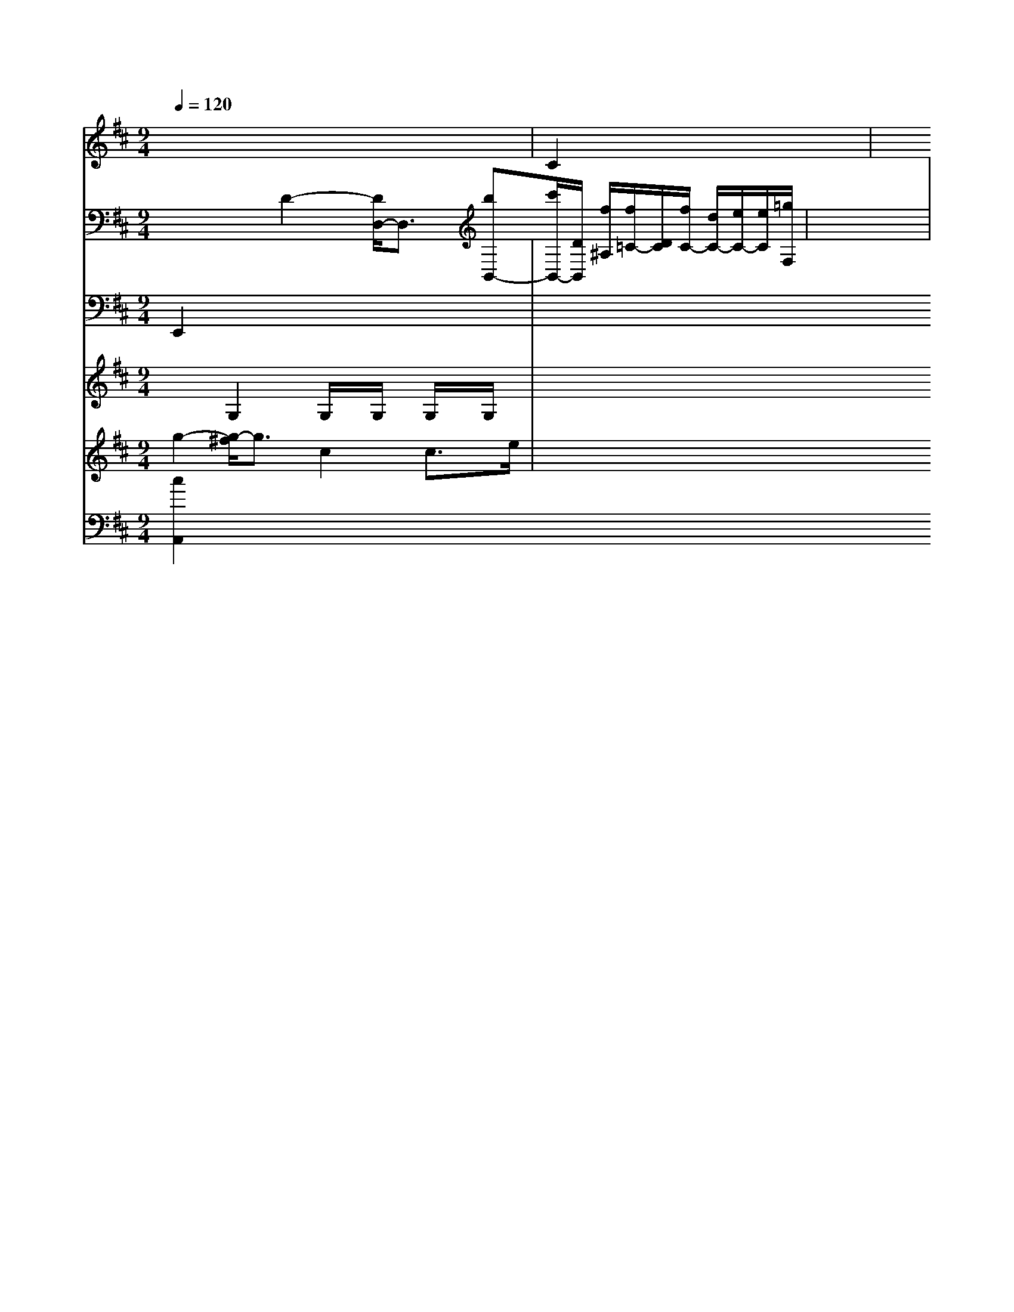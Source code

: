 X: 37
M: 9/4
L: 1/8
Q:1/4=120
K:D % 3 sharps
V:3
x8| \
V:9
x8| \
V:6
x8| \
V:2
x3D2-[D/2D,/2-]D,3/2 [bB,,-][c'/2B,,/2-][D/2B,,/2] [f/2^A,/2-][f/2=C/2-][D/2C/2][f/2C/2-] [d/2C/2-][e/2C/2-][e/2C/2][=g/2F,/2-]|
V:10
E,,2 x6| \
V:3
x8| \
V:9
C2 x6| \
V:6
x8| \
V:2
x8| \
V:8
x8|
V:7
x2 G,2 G,/2x/2G,/2x/2 G,/2x/2G,/2x/2| \
V:1
x8| \
V:4
g2- [g/2-^f/2]g3/2 c2 c3/2e/2| \
V:5
[c2A,,2]

V:10
x8| \
V:3
x8| \
V:9
x8| \
V:6
x8| \
V:2
x8| \
V:8
x8| \
V:7
x8|
V:1
x8|
V:4
G8-|
V:5
[D,/2G,,/2-][b/2D,/2G,,/2][d'/2G/2-B,/2-G,/2-G,,/2-][e/2B,/2-G,/2-B,,/2-][B/2G,/2-B,,/2-] [g/2B,/2-G,/2-B,,/2-][B/2D/2B,/2G,/2B,,/2][C/2E,/2-C,/2-A,,/2-][c/2E,/2C,/2G,,/2]| \
V:10
x8| \
V:3
x8| \
V:9
=G,,2 x6| \
V:6
G,4 x4| \
V:2
C2 x3=A, xC| \
V:8
A,4- [D/2B,/2-]B,3/2- [F/2D/2-]Dx/2| \
V:7
G2 x6| \
V:1
x8| \
V:4
c'/2g/2e/2g/2 c/2e/2e/2e/2 e/2d/2e/2g/2 c/2G/2C/2G/2 c/2A/2E/2C/2|
V:10
E,,x xE,,/2x3/2 G,,/2x3/2 G,,x| \
V:3
x8| \
V:9
G,/2x/2G,/2x/2 G,/2x/2G,/2x/2 G,/2x/2G,/2x/2 G,/2x/2G,/2x/2| \
V:1
c2 xc e/2x3/2 F/2x3/2| \
V:4
C/2-[E/2-C/2]E/2-[E/2C/2-]C/2- [B,/2-D,/2]B,/2-[B,/2G,/2-]G,/2- [C/2-G,/2]C/2-[C/2G,/2-]G,/2|
V:1
c2 dx Bx Ex| \
V:4
c'b ge gg gf| \
V:5
[c'2E2] x6| \
V:10
C,,6 C,,2| \
V:3
x8| \
V:9
C,2 x2 C,2 x2| \
V:6
C2 xD x/2F/2F/2F/2 E2-| \
V:2
x8| \
V:8
E2 x6| \
V:7
x/2x/2C/2x/2 B,/2x/2C/2x/2 B,/2x/2E/2x/2 E/2x/2D/2x/2|
V:5
x8|
V:10
C,,2 E,,2- [E,,/2-G,,,/2]E,,3x/2| \
V:3
[=c8-C8-]| \
V:9
C,2 x6| \
V:6
x6 xG| \
V:2
x8|
V:8
x8| \
V:7
x8| \
V:1
x8|
V:4
g3g F3-[B/2-F/2]B/2|
V:5
x8|
V:10
B,,,4- [F,,/2-B,,,/2]F,,3x/2| \
V:3
d/2x/2a/2x/2 g8-| \
V:9
E,D, D,D, G,D, B,,G,,| \
V:6
x8| \
V:2
x8|
V:8
[D2B,2] x,2 x2|
V:7
x6 F2| \
V:1
x8| \
V:4
g2 d'2 x2 c'3/2x/2| \
V:5
[b/2-G,/2][b/2][d'/2B/2]D/2 D/2[d'/2b/2][a/2c/2][c'/2b/2] [b/2B/2][b/2d/2][b/2g/2][b/2a/2]b/2[b/2f/2]b/2| \
V:5
[BG,][aB,] xA c/2x/2A/2x/2 c/2x/2A/2x/2| \
V:10
A,,2 C,,x E,,x E,,x| \
V:3
[E2C2] xE GE EC| \
V:9
F,C =F,3x| \
V:6
e2 dx c2- [c/2B/2-]B3/2| \
V:2
[B3/2B3/2][B3/2D3/2]| \
V:8
G-[G/2-F/2]G/2- [G/2-F/2]G/2-[G/2D/2-]D/2- [F/2-D/2][F/2-G,/2][F/2-G,/2][F/2C/2]|
V:1
x8|
V:4
B3G3/2A,/2F/2C/2 A,2-|
V:5
G,,/2A,,/2c/2B/2 c/2c/2c/2c/2 c/2>c/2[c/2-C/2]c/2|d
V:2
g/2-[g/2E/2]f/2e/2 d/2b/2D/2F/2 D/2F/2D/2F/2 ^F/2B/2B/2B/2| \
V:1
d'/2x/2b/2x/2 ^a/2x/2=g/2x/2 ^g/2x/2a/2x/2 g/2g/2g/2g/2|
V:4
x8|
V:5
x8| \
V:10
x8| \
V:3
x8| \
V:9
x8| \
V:6
c'2 a4 a2| \
V:2
x8| \
V:8
x8| \
V:7
x8| \
V:1
c3e/2e/2 e2 c2| \
V:4
[g_g-=e][_a=g] [a4-] [a/2g/2]x3/2| \
V:5
x8| \
V:10
x8| \
V:3
x8| \
V:9
x8| \
V:6
[c2C2G,2] x2 E3C| \
V:2
e3f ed BG| \
V:8
CC EE FG FE|
V:7
x8| \
V:1
x8| \
V:4
x8|
V:5
x8| \
V:10
C,,C,, C,,E,, G,,E,,,| \
V:3
x8| \
V:9
C2 x4| \
V:6
F/2x/2B/2x/2 A/2x/2A/2x/2 A/2x/2A/2x/2| \
V:2
x8| \
V:8
G,2 x4| \
V:7
G4G [G,2_A,2]| \
V:1
x8| \
V:4
x8| \
V:5
x8| \
V:10
x8| \
V:3
x8| \
V:9
x4 F,,2| \
V:6
x3d2-| \
V:2
x8| \
V:8
[D3G,3-][B,G,]|
V:7
ce ee dg| \
V:1
x8|
V:4
A3G2<F2E|
V:5
^F,,3=E,, F,,G,,| \
V:10
A,,x A,,x| \
V:3
x8| \
V:9
F,2 x2|
V:6
x8| \
V:2
x8| \
V:8
b4 b2-|
V:7
A2 Gx4x| \
V:1
x6|
V:4
f8| \
V:5
[G,E,C,A,,]x/2[F,/2D,/2A,,/2][F/2D/2A,/2] [F/2A,/2F,/2][d/2C/2]F/2D/2 [d/2D/2]F/2[d/2F/2][c/2F/2] x/2[d/2G,/2][B/2F,/2][c/2E/2]| \
V:10
x8| \
V:3
x8|
V:9
x6| \
V:6
x4 d/2x/2d/2x/2| \
V:2
x8| \
V:8
x6| \
V:7
[E4C4] [D2B,2]| \
V:1
x8| \
V:4
c'8|
V:5
x8| \
V:10
C,3/2x4x/2|
V:3
x8| \
V:9
x6| \
V:6
xB, A,G,/2x/2 Cx| \
V:2
x8| \
V:8
G,/2x/2G,/2x/2 G,/2x/2G,/2x/2 G,/2x/2G,/2x/2| \
V:6
G/2x3/2 g/2x3/2 g/2x3/2| \
V:2
x8| \
V:8
x6|
V:7
f2 e4| \
V:1
x8| \
V:4
ga/2x/2 c'g ex| \
V:5
[C/2F,/2][C/2D,/2][A3/2/2F,3/2] [c2C,2] x2|
V:10
E,,2 x2 G,,2| \
V:3
x8| \
V:9
E2 C2 E,2| \
V:6
x2 gg ab| \
V:2
x8| \
V:8
x6| \
V:7
x6| \
V:1
x8| \
V:4
x6| \
V:5
V:10
B,,G, E,C, E,A, CC,|
V:3
x8| \
V:9
C2 x6|
V:6
c3/2c/2 [c/2c/2-=C/2-][c'/2=c/2C/2][_b/2=B/2-C/2-][g/2c/2-B/2-D/2D/2,/2-] [a/2B/2A/2D/2]x/2[f/2d/2F/2D/2]x/2| \
V:10
C,2- [E,,/2C,,/2-]C,,x/2 F,,,2| \
V:3
x8| \
V:9
xA, x- [E,/2-C,/2]E,/2-[E,/2E,/2-]E,/2| \
V:6
x8| \
V:2
x8|
V:8
[E6-C6-]|
V:7
E6-|
V:1
x8|
V:4
g4- g3/2g/2|
V:5
[A/2D/2][c/2C/2][e/2G/2][g/2G/2] [G/2F/2][b/2F/2][g/2^G/2][a/2C/2]| \
V:10
x6|
V:3
x8| \
V:9
x6| \
V:6
d2x f2| \
V:2
x8| \
V:8
[E4-C4-] [E-C-][E/2D/2-C/2-][F/2D/2-]| \
V:7
A2 FD GF|
V:1
x8| \
V:4
g2| \
V:5
[f/2=B/2][F/2F/2][e/2B/2][f/2G/2] [f2^D2] [A2F2]|
V:10
x6| \
V:3
x8| \
V:9
x6| \
V:6
C2 x4| \
V:2
x8|
V:8
=D,4- [D,/2-D,,/2]D,,x/2| \
V:7
x3G/2x/2 F/2x/2F/2x/2| \
V:1
x8| \
V:4
x3f/2x/2 ed| \
V:5
E/2x/2d cG FD2-| \
V:10
x6| \
V:3
x8| \
V:9
x4 x2|
V:6
_e/2x/2d/2x/2 d/2x3/2 c/2x3/2|
V:2
x8| \
V:8
x2 A,2 x2| \
V:7
A2 G/2=B/2A/2B/2 e/2b/2a/2g/2| \
V:5
[a/2c/2B,/2F,/2][d'/2>d'/2d'/2b/2 aa b/2^a/2b/2a/2| \
V:5
x6| \
V:10
F,,x =G,,x A,,x| \
V:3
x8| \
V:9
D,G, E,G, E,E,|
V:6
_d2 f3f/2_e/2| \
V:2
x8| \
V:8
x2 B,2 x2| \
V:7
C4 C2| \
V:1
x8| \
V:4
a/2b/2a/2g/2 B/2e/2g/2g/2 g/2a/2b/2a/2| \
V:5
x/2[D/2-D,/2-][f/2f/2D/2D,/2][d/2E,/2-] [d/2E,/2-C,/2-][^d/2G,/2E,/2C,/2][f/2d,/2-F,/2C,/2-][e/2d/2d/2F,/2D,/2C,/2] [C/2-C,/2-][A/2_A/2-C/2-F,/2C,/2][A,/2F/2C/2-][c/2-A/2-C/2-D,/2-]|
V:1
[c/2-A/2-G/2-C/2-G,/2-][c3-A3C3-G,3-G,,3-][c/2A/2E/2C,/2G,,/2]| \
V:10
A,,,/2x/2B,,,/2x/2 C,,/2x/2C,,/2x/2 C,,/2x/2C,,/2x/2 C,,/2x/2C,,/2x/2 C,,/2x/2C,,/2x/2 C,,/2x/2C,,/2x/2 C,,/2x/2C,,/2x/2|
V:3
x8|
V:9
x6| \
V:6
g3a/2g/2 g2 x2| \
V:2
x8| \
V:8
x6| \
V:7
x6|
V:1
c2 e/2d/2c/2B/2 A/2x/2e/2x/2|
V:4
gf/2g/2 e2 x2| \
V:5
F,/2a/2F,/2D/2 Ex- F2-| \
V:10
c,F,, F,,F,, A,,A,,/2G,,/2| \
V:3
[C8-C,8-]| \
V:9
F,4 G,2| \
V:6
Fc AF FF| \
V:2
x8| \
V:8
[C4G,4D,4] x2| \
V:7
x/2g/2d/2e/2 d/2c/2B/2A/2 B/2d/2x/2[F/2-F/2=D/2-] [F/2-D/2]F/2-[F/2D/2-]D/2-| \
V:9
x6| \
V:6
=g6- g2-| \
V:2
x8| \
V:8
[D/2-C,/2]D2x2x/2| \
V:7
Dx Ex D4| \
V:1
x8|
V:4
x6|
V:5
x6| \
V:10
x6| \
V:3
[D2-F,2] [DG,][EC] [EC]x| \
V:9
x6| \
V:6
[c'3-e3-d3-][c'/2f/2e/2c/2]x2x/2 E,/2x3/2|
V:9
x6| \
V:6
G/2x/2G/2x/2 G/2x/2G/2x/2 G/2x/2G/2x/2| \
V:2
M: 2/2
V:8
EC EC DC DE| \
V:7
F/2x/2E/2x/2 E/2x/2C/2x/2 E/2x/2E/2x/2 EF/2x/2|
V:1
x8| \
V:4
x6|
V:5
x6| \
V:10
L: 1/8
V:3
x8| \
V:9
K:D % 1 flats
V:10
x4 
V:3
x6| \
V:10
x6| \
V:3
x8| \
V:9
x6|
V:6
x2 ce e3/2x/2 ef|
V:2
x8| \
V:8
C2 x4 xC| \
V:7
CF [EG,]x [EDG,]x [E-=C]E-| \
V:1
d2 c3-c/2x/2 cc| \
V:4
=d3-f/2x/2 x/2x3/2 x2| \
V:5
x6| \
V:10
x8| \
V:3
F,4- [A,3/2-F,3/2]A,x/2 [B,3/2=B,3/2]x/2| \
V:9
C/2x/2=G, CB, CG G,C| \
V:6
f4- f'3a-| \
V:2
c8|
V:8
[G/2-C,/2]G4-G3/2| \
V:7
FD DG, F,G, B,G,|
V:1
x8| \
V:4
=g3/2f/2 e2- [e/2d/2-]dx/2 ^cx-| \
V:5
x6|
V:10
x6 E,,x|
V:3
x8| \
V:9
x6| \
V:6
[G2-G,2-] [e/2G/2]x3/2 G2 d2-| \
V:2
x8| \
V:8
G,4 C,4-| \
V:7
GF/2x/2 FA F/2_A/2F/2A/2 EA cF| \
V:1
x8| \
V:4
x6|
V:5
x6| \
V:10
G,,,2 x4 C,,x| \
V:3
x8| \
V:9
G,3/2x/2 B,E/2x/2 C6-| \
V:6
D,3/2x/2 E,3/2x/2 E,x/2x/2| \
V:2
x8| \
V:8
[B,-F,][B,-F,] [B,3/2-G,3/2][D/2-B,/2] [D3/2-F,3/2-][D3/2-G,3/2F,3/2-][D/2-D/2-F,/2-][E/2-D/2-C/2-F,/2F,/2][E/2-D/2] [E/2-C/2-A,/2-F,/2][E2C2A,2E,2]x/2|
V:5
x6| \
V:10
C,2 C,4 C,2|
V:3
x8| \
V:9
E,2- [C/2-E,/2]C/2 x2 [E/2C/2]x3/2| \
V:6
f/2x/2f/2x/2 e/2x/2b/2x/2 =b/2x/2a/2x/2| \
V:2
x2 f2- [f/2-e/2c/2-A/2G/2]^f3-c/2-| \
V:10
x6| \
V:3
x8| \
V:9
C2 x6| \
V:6
M: 2/2
V:2
x8| \
V:8
x8| \
V:7
CB, A,G, E,C, B,,G,| \
V:1
x8| \
V:4
x6|
V:5
x6| \
V:10
x8| \
V:3
x8| \
V:9
x8|
V:6
E3/2x/2 E/2x/2D/2x/2 E/2x/2F/2x/2 D/2x/2C/2x/2| \
V:7
x8| \
V:1
x8| \
V:4
x6| \
V:5
x6| \
V:10
x8| \
V:3
x8| \
V:9
x8| \
V:6
x8| \
V:2
x8|
V:8
x8|
V:7
x8| \
V:1
e4 e2 ex| \
V:4
x6| \
V:5
x3x/2_D/2 [G4-E4-]|
V:10
C,/2x/2C, G,,A,, G,,G,, G,,A,,| \
V:3
x8|
V:9
x8| \
V:6
b2 x3_a/2x/2 c'/2x/2c'/2x/2| \
V:2
f3/2x/2 [e3/2c3/2-]C/2- [d2c2] [e-c][ec] [c-C][cG]| \
V:2
x8| \
V:8
C2 DB, EE FB| \
V:7
[E8-C8-]| \
V:1
x8|
V:4
c3/2c/2 c3/2c/2 e2 a3/2x/2|
V:5
x6| \
V:10
x8|
V:3
x8| \
V:9
x8| \
V:6
E2 x4 ^D2| \
V:2
x8|
V:8
x8| \
V:7
C8-|
V:1
x8| \
V:4
x8|
V:5
x8| \
V:10
x8| \
V:3
x8| \
V:9
x8| \
V:6
[C6A,6] x2| \
V:2
G8| \
V:8
x8| \
V:7
x8|
V:1
g'3a c''d' f'e'|
V:4
x8| \
V:5
D8-| \
V:10
^G,,/2x/2A,,/2x/2 =C,/2x/2=C,/2x/2 D,D,/2x/2 G,/2x/2C/2x/2| \
V:3
x8|
V:9
C,C, E,G, A,G, G,G,|
V:6
d6 c2|
V:2
 (3C/2C/2C/2C/2C/2 cB c2 ^f/2-[^g/2B/2-]B/2x3/2| \
V:10
x8| \
V:3
x8| \
V:9
x8|
V:6
e3-[f/2G/2-]G/2 e2 ^f2|
V:2
e6 ^c2|
V:8
x4 ^D4| \
V:1
x8|
V:4
f-[f/2-d/2]f3 x3e ed| \
V:5
M: 4/2
V:10
x8| \
V:3
x8| \
V:9
x8| \
V:6
Fx Bc dB AB| \
V:2
x8| \
V:8
x4 G3-G/2x/2| \
V:7
G     % Viola
[B4D4] D6-| \
V:10
x8| \
V:3
x8| \
V:9
x8|
V:6
B2 B2 A2 G2|
V:2
x8|
V:8
x8|
V:7
x3c2 A2 B2|
V:1
x8|
V:4
x8|
V:5
x8|
V:10
x8|
V:3
x8| \
V:9
x8| \
V:6
x12| \
V:2
x8| \
V:8
x8| \
V:7
x8| \
V:1
x8| \
V:4
x8| \
V:5
[eG,][cA,] [fD][dF] [EC,][EC] [FA,][AA,]|
V:10
x2 C,,2 D,,2 C,,2| \
V:3
x8|
V:9
x8|
V:6
x2 c'/2x3/2 c'4|
V:2
x8| \
V:8
x8| \
V:7
x8| \
V:1
x8| \
V:4
x8| \
V:5
x8| \
V:10
x8| \
V:3
[C4-C,4-] [C3/2C3/2]x/2 [E]| \
V:9
[B,2-B,,2-] [B,/2A,/2-B,,/2]A,3x/2 =C,3-C,/2x/2|
V:7
x8|
V:1
x8| \
V:4
x6 x2| \
V:5
[^d'd-D-][bdD] [b^c-G][dE] [c'E][fG] [gE][dB,]| \
V:10
D,,^F,, =F,,G,, ^F,,A,, A,,D,,| \
V:3
[D-D,]D D-[DD,] [EC][DG,] [dD][dC]| \
V:9
x8| \
V:6
ce dc EF GG| \
V:2
x8| \
V:8
x2 B2 [e2c2] x2| \
V:5
x8| \
V:10
x8| \
V:3
x8| \
V:9
x8| \
V:6
G2 x2 D2 x2|
V:2
c2 e3/2x/2 ^c2 G2| \
V:8
Ax B,4 x2| \
V:7
B,4 C2 G2| \
V:1
df d4 c2| \
V:4
x8| \
V:5
[e-C][eG] [aA][eG] [c'/2-E/2][c'/2E/2][c'/2E/2][a/2A/2]| \
V:10
G,,2 x4 B,,4| \
V:3
x2 G,2 G,/2x/2G,/2x/2 G,/2x/2G,/2x/2|
V:5
x8|
V:10
F,,,4 x4|
V:3
x8|
V:9
x2 B,,2 x2| \
V:6
G2 x2 C6-| \
V:2
x8|
V:8
x8| \
V:7
E8-| \
V:1
x8| \
V:4
e4 ^f/2x/2g- [g/2B/2]x/2d/2x/2| \
V:5
[a/2-A/2-^F,/2][a/2A/2^F,/2]x/2[d'/2-d/2-C,/2] [d'/2-a/2-d/2][d'/2-d/2-F,/2][d'/2-d/2-D,/2][d'/2d/2] [d'-dD,][d'DB,] [b/2-d/2-B,,/2][b/2-g/2-d/2C,/2][b/2-e/2-=D,/2][b/2g/2E,/2]  (3b/2a/2b/2[c'/2b/2-b/2-][b/2g/2d/2] x[A/2c/2-][e/2c/2]|
V:10
x6 C,2| \
V:3
G,3/2x/2 E,/2x/2G,/2x/2 D2 x2| \
V:9
E,2 C,2 E,4| \
V:6
Ca c'3-[c'/2b/2-]b/2| \
V:2
x8| \
V:8
x4 F4| \
V:7
[a2G2] x6| \
V:1
x8| \
V:4
b3/2x/2 c'b ag ag| \
V:5
G,E [GG,][EE,] G-[G/2-G,/2]G/2- [G/2-G,/2]G/2-[G/2G,/2-]G,/2- [G/2-G,/2]G/2-[F/2G,/2]x/2| \
V:7
e2 g2 g2 f2| \
V:1
c/2e/2x/2f/2 ga ag/2x/2 gf|
V:4
F-[A/2-F/2]A/2- [A/2-C/2]A/2-[A/2C/2-]C/2- [E/2D/2-]D/2-[D/2G,/2-]G,/2| \
V:1
x8| \
V:4
[g3-d3-][g/2d/2]e/2 e2 e2| \
V:5
a2 x6| \
V:10
x8| \
V:3
x8| \
V:9
x8| \
V:6
[e/2-c/2-][e/2-c/2-A/2][ec-G] [ge-c-][ec-G-] [c/2-G/2-][a3/2-c3/2-G3/2-][a/2-c/2-=G/2][e-cE][eEC][AF,][f-BF,-][f/2d/2C,/2-]| \
V:10
x8| \
V:3
x8| \
V:9
x8| \
V:6
x8| \
V:2
x8| \
V:8
x8|
V:7
x8| \
V:1
x8| \
V:4
F2 x6| \
V:5
[gc-][aC] ag bc' bc'| \
V:10
F,,2 x6| \
V:3
x8| \
V:9
x4 F,4| \
V:6
A,x Cx A,x F,x| \
V:2
M: 4/2
V:8
x8|
V:7
x8|
V:1
x8| \
V:4
d'8| \
V:5
ag ag x2 ag| \
V:10
x8| \
V:3
x8| \
V:9
x8| \
V:6
x8| \
V:2
x8|
V:8
x8|
V:7
x8|
V:1
x8|
V:4
[B=G][dB] [BD][BGD] [A2=F2D2] x2|
V:5
x4 [A-F^F,-][A^F^F,]| \
V:10
x8|
V:3
x8| \
V:9
x8| \
V:6
g2 g2 g2 E2| \
V:2
c2 d/2x/2B/2x/2 ^AEx c/2x/2=B/2x/2|
V:8
^c2 x6| \
V:7
x2 ^D2 x2 C2| \
V:1
x8| \
V:4
x8| \
V:5
x8|
V:10
x8| \
V:3
x8| \
V:9
x8| \
V:6
c2 x6| \
V:2
E2 x2 [A4F4]| \
V:8
x8| \
V:7
x4 ^A,4| \
V:1
x8|
V:4
c'3-[c'/2-c/2]c'3/2-[c'/2^a/2-]^a3/2- [a/2^f/2-]^fx/2| \
V:5
[GG,-B,,-][GB,G,,] Bc [e-EF,-C,-C,,-][eFC,-C,,] 
 (3c/2E/2C,/2[dG-,-D,-B,,-] [GF-B,-D,-B,,-][FB,D,B,,]|
V:4
x8| \
V:5
x8| \
V:10
A,,2 x6| \
V:3
x8| \
V:9
C,2 c4 A,2| \
V:6
[c2F2] x6| \
V:2
x8| \
V:8
x8| \
V:7
d8-|
V:1
x8|
V:4
bA Aa fa/2x/2 af|
V:5
C,E, A,C [A,C,-][B,C,] [G,/2G,,/2-][D/2G,,/2-][B,/2G,,/2-][G,,/2-] [A/2=G/2-G,,/2-][G/2G,,/2][D2G,2][CA,]| \
V:10
x8| \
V:3
x8| \
V:9
x8| \
V:6
x8| \
V:2
x8| \
V:8
x8| \
V:7
x8| \
V:1
x4 e3/2x/2 a2-| \
V:4
d2 x6| \
V:5
c'-[bC-] [eC-F,-][gC-F,-] [a-C-F,][aC-F,-] [d/2-C/2-F,/2-F,,/2-][a/2-=C/2-F,/2-F,,/2][aFC-F,-] [eC-F,-][dC-F,-] [fDCF,-C,-][dC-F,-C,-]| \
V:10
x6 A,2-| \
V:3
x8| \
V:9
D,4 D,2 x2| \
V:6
[C2C,2] x4 [C2C,2]| \
V:2
x8| \
V:8
x8| \
V:7
G,8-| \
V:1
x8| \
V:4
x8| \
V:5
c=F [FC][GF] [^G^F][E^C] [GG][BF]| \
V:10
x8| \
V:3
C2 EE CF, DF,| \
V:9
C,4 A,,4-| \
V:6
x8| \
V:2
x8| \
V:8
x8| \
V:7
x4 ^D4|
V:1
x8| \
V:4
c'2 x6| \
V:5
c'/2x/2b/2x/2 b/2x3/2 b/2x3x/2| \
V:10
G,,,4 C,,4| \
V:3
E4 G,4|
V:9
C,2 E,2 C,2 G,2|
V:6
B,2 x4 G2|
V:2
x8| \
V:8
C2 x2 cx Ax| \
V:7
GG CG EG cA|
V:1
G8|
V:4
x8|
V:5
x8| \
V:10
x2 C,,x G,,x C,,x| \
V:3
x8|
V:9
x2 B,,x G,,x F,,x| \
V:6
F2 D2 F2 D2| \
V:2
x8|
V:8
F,2 G,2 x4| \
V:7
Ax Fx Dx Cx| \
V:1
^c4 f2 af| \
V:4
x8| \
V:5
x8| \
V:10
x8| \
V:3
x2 E,2 x6| \
V:9
x8| \
V:6
c2- [e/2B/2-]Bx3/2 dx c2-| \
V:2
x8| \
V:8
x8| \
V:7
x8| \
V:1
f8| \
V:4
x8| \
V:5
[fD]x [eGD]x [e2c2G2C2] [e2c2G2C2] [e2C2C,2]| \
V:10
x6 
V:3
x8| \
V:9
x8| \
V:6
B2 x2 d2 BG| \
V:2
x8|
V:8
x8| \
V:7
C2 x6| \
V:1
[a/2-D/2]a-[a/2]b/2 C/2x/2C/2x/2 G,/2x/2D/2x/2| \
V:1
x8| \
V:4
G2 [c'2a2d2] [g2e2c2E2] [g2e2c2G2C2]| \
V:5
[g-E][g=G] [gG][fD] [e-G-C-][e-B-G-G-C-] [e-B-G-G-B,D-][e-B-G-C-G,-]| \
V:10
G,,8| \
V:3
[D/2B,/2]G/2G/2A/2>B/2[B/2A/2][B/2A/2] [A2G2] [AG][FG,]| \
V:10
A,,2 G,,x/2G,,/2 F,,3/2x/2 G,,,x| \
V:3
x8| \
V:9
F,4 x4| \
V:6
[g2e2c2G,2] x (3g3f/2e/2d/2| \
V:2
B2 =c2 Bc B2| \
V:8
A2 x6|
V:7
x6 xe|
V:1
V:4
x8| \
V:5
B-[gBD] CD B,E [c-C][cG]| \
V:10
x8| \
V:3
[E4C4] [E4E,4]| \
V:9
x8| \
V:6
GE Gc B,E G2-| \
V:2
V:8
[B,8=G,8]| \
V:7
x8| \
V:1
V:4
c'2 x6|
V:5
[g2G2G,,2] x6|
V:10
x8| \
V:3
g8| \
V:9
x8| \
V:6
[a/2-e/2]a/2-[a/2-g/2]a/2 (3=g/2a/2[b/2a/2]b/2 [c'/2-b/2]c'/2-[c'/2b/2-]b/2|
V:5
x8| \
V:10
V:3
V:9
V:6
V:2
V:8
V:7
V:1
V:4
A3C/2-[E/2C/2-] [G/2C/2-]C/2-[c/2C/2-]C/2- [C/2-A,/2]C/2-[a/2C/2-]C/2- [a/2C/2-]C/2-[c'/2C/2-]C/2- [c'4C4] [e-C][eC]| \
V:10
V:3
V:9
V:6
V:2
V:8
V:7
V:1
V:4
b2  (3b/2a/2g/2[a/2g/2]a/2 gx d'4- [c'/2c/2-]cx/2| \
x8| \
_e/2x/2f/2x/2 ^f/2x/2^f/2x/2 g/2x/2g/2x/2| \
V:4
V:5
[A/2C/2-]C/2-[E/2C/2-]C/2- [G/2A,/2-]A,/2-[c/2A,/2-]A,/2-|
[d/2=D/2-A,/2-][D/2A,/2][B/2-C/2-][A/2-D/2C/2-] [A/2C/2-][A/2-C/2-][A/2F/2-C/2-][F/2C/2] [E/2-D/2]E/2[f/2-E,/2-][f-BE,-][f/2D,/2G,,/2][e/2-C,/2-][f/2e/2-C,/2-] [e/2C,/2][g/2-C,/2-][g/2e/2-C,/2D,/2-][_e/2D,/2] [d2A2D,,2] f F4|
V:10
x8| \
V:3
V:9
V:6
V:2
V:8
V:7
V:1
V:4
d2 e4- [g/2f/2]x3/2| \
V:5
F/2-[F/2-F,/2-][F/2-^A,/2G,/2-F,/2][F/2-G,/2] [F/2-F,/2-][F/2-F/2G,/2-E,/2][F/2E,/2][F/2-F,/2-]| \
[F3/2-A,3/2-][F/2-D/2A,/2F,/2-] [F3/2F,3/2]D,/2| \
B/2x/2D/2_E/2 A2 x2|
V:10
V:3
V:9
V:6
V:2
V:8
V:7
V:1
V:4
 (3D/2C/2B,/2| \
V:1
V:4
cA FA, AA| \
V:5
x6 [E2B,,2]|
V:10
V:3
V:9
V:6
V:2
V:8
V:7
V:1
V:4
[a/2g/2-]g3/2  (3^g/2a/2g/2[a/2^g/2][a/2g/2] [a/2g/2][a/2g/2][a/2g/2][a/2g/2] [a/2g/2][a/2g/2][a/2g/2][a/2g/2]| \
[a/2g/2][g/2f/2][g/2e/2][g/2f/2] [e'g][d'e] [e'e][f'e]| \
V:10
V:3
V:9
V:6
V:2
V:8
V:7
V:1
V:4
x2 b4 ag| \
g2| \
x8| \
V:5
[B,-G,-][B,/2-G,/2-][d/2B,/2-G,/2-][B/2B,/2G,/2] [B/2-G,/2-][d/2-B/2G,/2-][d/2-G,/2][d/2-C/2-] [d/2D/2-D/2C/2-][D/2-C/2][c/2-D/2-][c/2B/2-D/2-] [B/2D/2][B/2-G,/2-][B/2-G/2B,/2-G,/2][B/2B,/2]| \
D-[GD] EF [=B3/2G3/2]x/2 [c3/2G3/2]G/2 [c2A2]| \
V:2
V:8
B4 B2-| \
[^a2c2-] c'2 V:5
V:3
V:9
V:6
V:2
Vb8-| \
[c8-F8-]| \
d/2-[d/2B/2-]B3/2 F/2-[F/2-G,/2-][F/2C/2-A,/2-F,/2][C/2-A,/2F,/2-] [C/2F,/2][EF,][C/2-A,/2-]|
[C/2A,/2F,/2-][e/2-D,/2][e'/2B,,/2-]B,,/2| \
[f3-E,3-][e/2C,/2]x/2 x3/2[eD,-][DD,-][G/2-D,/2-] [B/2F/2-D,/2-][F/2D,/2][G/2-G,,/2-][F/2E/2-G,,/2-] [E/2-G,,/2][E/2-B,,/2-][E/2-B,,/2-C,,/2][E/2B,,/2] E,C, [d/2-B,,/2-][d/2e/2-B,,/2-][e/2B,,/2] ba g[f/2^A,,/2-]^F,,/2- [d/2^F,,/2-]^F,,/2-[e/2G,,/2-][=B-G,,/2-] [f/2-G,,/2][fF,][aA,][gD-][F/2-D/2-] [a/2-F/2D/2-][a/2D/2-][g/2D/2-][B/2D/2] d/2-[e/2d/2-B,/2][d/2B,/2]D,/2 D/2-[d/2D/2-][B/2D/2-][c/2D/2-] [B/2D/2-][F/2D/2-][F/2D/2-]D/2 [F/2-_D/2-][G/2F/2-_E/2-_E/2E,/2-][F/2-G,/2E,/2-][F3/2-=D,3/2] [FC-F,-][C/2-F,/2][C/2A,/2-]  A,2
[A4D4F,4] E4 3F6 
V:8
x16| \
V:7
Ex B,x A,x Ex3| \
V:1
V:4
A<c GG x4 A2 x12| \
V:5
B,,2 x2 C,x G,x A,x G,x G,x| \
V:3
Bx Bx Gx Dx3 Gx Ax2A d4|
V:9
D,x4x B,,4 x4| \
V:6
E,x C,x D,x E,,x F,,x A,,x| \
V:2
x8 [d2x2C2] Bx A4-| \
V:8
g2 a2 d2 c2 B2| \
V:7
g2 cf e2 dg a4 d4-| \
V:1
[dA]x [AE][dF] [dA][dA] [dD][GD] [GD][FD] G[d'^G] d'b|
V:10
D,D B,G, F,D, B,,F, E,D, B,,G, G,F, G,,D,| \
V:6
G,,2 x2 G,,x E,,x D,4 x2 C,x| \
V:2
D,x B,=A, B,D B,2 C4 x2| \
V:1
D2 x2 Fx3 Gx Fx Dx| \
V:4
x16|
V:5
x8 =A4 x8|
V:3
x16| \
V:9
x|
V:6 B,,x F,x E,x F,x F,,x F,,x F,,x F,,x| \
V:3
B,x B,x =B,x Gx Ex F2 Ex Dx3 Bx| \
V:9
D,x E,,x4x B,,x F,,x C,,x| \
V:6
B,x ^Dx4x B,4 x2| \
V:2
x4 B4 x4 A4|
V:8
x16| \
V:7
x16| \
V:1
x16| \
V:4
_=A2 cx d3 c2 B4 A2 F4 ED F2 =D2|
V:5
x8 B'4 B4 x4| \
V:3
M: 4/4
V:9
A,x G,x F,2 D,2 E,2 [A,-A,]D D,=C G,x| \
V:6
G,,2 x2 A,,2 A,,x3 A,,x| \
V:2
G2 Gx4x Fx B,x E4 x2 F4|
V:8
x12 A4-|
V:7
B2 AE F4 x2 B2 Bx| \
V:1
x16| \
V:4
x12 D2 B,4| \
V:5
D3E EE EF Gx2DE B,B Ax| \
V:3
B2 Bx c=A Ax3 D4| \
V:9
D,x A,,x B,,x C,x D,x F,,x3 ^D,,x E,x| \
V:6
x16| \
V:2
=A2 ^A2 A2 ^cx4x d4 x4| \
V:8
x4 ^D4 xD ED EA, E4|
V:7
D6 ^G4 F4 x4| \
V:1
[e2c2] B2 c2 B=A GF A4 x2 de| \
V:4
c2 d/2x/2c2<g2=g fe f6- ^ff| \
V:5
x8 xc d2 =A2 Fx| \
V:3
x8 c4 c2 c2 B2| \
V:9
F,,8-| \
V:1
x2 B/2=A/2_E/2C/2 c'/2b/2>g/2[f/2e/2] f3/2x2x/2| \
V:2
gx e2 g2 x2 c'4 d'4-| \
V:8
d2 =c2 Bx c2 ^A2 ^G2 =F2 =F2| \
V:7
E4 G8 ^A2| \
V:1
x4 =d4 E,2 C,4 x2 F,2 G,,x|
V:4
^d2 ^d6 ^f2 =f2 =dx =dx| \
V:5
V:3
V:9
V:6
V:2
V:8
V:7
V:1
V:4
V:5
a4 x4 ^A4 ^c4 x2 ^F2|
V:3
x8 g2 ^fx =gx f2 ex4 ^f4|
V:9
x8 x2 Cx Dx B,x| \
V:6
A,x ^G,2 A,,x B,,x =C,x D,2 C,x C,x| \
V:2
x16| \
V:8
E6 Fx4x F2 E=D D4|
V:7
A2 Ax6x G3A2<D2B B2 G4| \
V:1
=C2 =D2 =D2 G2 =G2 F2 E2|
V:4
C2 A,x A,x C2 A,2 G,x| \
V:5
e2 B4 G4 x4|
V:3
=Gx6x F2 E3/2B/2| \
V:9
x8| \
V:6
A,,x A,,x F,,x F,,x G,,,x C,,x F,,2| \
V:2
x4 B2 A2 FA F2 G2|
V:8
E/2x/2D/2x/2 D,,2 DA, Dx G,4 F2| \
V:
=f2 g2 g3x =gf e^f e4| \
V:6
A,4 x2 =A2 G2 Ax G2 F2| \
V:2
=d2 =f2 =d2 =A2 B2 c2 B3A| \
V:8
D3/2x/2 DB AA Fx =AB =c=A B2-| \
V:7
x8| \
V:1
_f2 fx =a2 g4 d4|
V:4
V:5
V:3
V:9
V:6
V:2
V:8
V:7
V:1
B4 x16|
V:4
B2 A/2B/2A/2E/2|
V:5
G,G, DG, DB, DG, B,,B,,4 C,A,,|
V:3
E,x D,,x ^A,,3x C,x ^D,x ^D,2| \
V:9
[A,/2A,,/2]x/2^D,2- [D,3/2-=A,,3/2-^G,,3/2-F,,3/2][D3/2-B,3/2-^G,3/2-^D,3/2-^G,,3/2-E,,3/2] [D-B,-^G,-E,-B,,-][E-G,-^D,-B,,] [^D-E^G,2^G,C,][=D3/2G,3/2/2E,3/2] x/2[F3/2A,3/2E,3/2]| \
[F3B,3]V:6
F,2 G,2 A,4 x8| \
V:2
x16| \
V:8
=C4 cx =F2 C2 B,2 D2| \
V:7
G8- GB/2x/2 A2 BA AF| \
V:1
x16| \
V:4
c'2 c'4 =b4 =g2 gx|
V:5
[A-C][A/2-C/2][A/2D/2] [G/2B,/2][e/2C/2][f/2A,/2][d/2B,/2] c/2x/2[=e/2F,/2]x/2| \
V:3
[A/2A,/2][G/2-B,/2][G/2-=G,/2][G/2-F,/2] G/2-[e/2G,/2]x/2[B/2-G,/2]| \
d/2
V:1
x8 d4 x2 dx|
V:4
x2 B8| \
V:5
[g4e4B4E4][g2e2c2F2=^G,2]x
c3/2x/2 g2 cx| \
V:10
V:3
V:9
V:6
V:2
V:8
V:7
V:1
F4 =D4 x4 f2| \
V:4
x8| \
V:5
AB ^Af =g=f g=c Bd c=A|
V:3
x2 ed ee gE C2 C2| \
V:9
V:6
V:2
V:8
x4 D,x dx A,x G,x|
V:7
A4 x4 e4| \
V:1
V:4
^f4 G4 x2 g/2x3x/2|
V:5
B,x A,2 x2 A,2 ^C,2 =C,2| \
V:3
x2 =A2 Gx4x =A2 A2| \
V:9
G,,E,/2F,/2 G,,A,, G,x E,x C,x =G,,x|
V:6
=D,x E,x =DB, D2 B,x Dx D4| \
V:2
F4 x4 A,x E2-| \
V:8
CE4<E2E E2 ED C2 G2| \
V:7
d3x2A c2 c3/2c/2 B/2<c/2c/2A/2 B2 c3/2A/2| \
V:1
AE xB4 x2 EF| \
V:4
E^A, C=A, B,C =A,B, C4-| \
V:5
F2 G2 A2 G2 G2 A2 cF| \
V:3
x8 D4 x4| \
V:9
D,x E,,x A,,x F,,x A,,x G,,x =A,,x| \
V:6
^G,,x A,x D,x C,x ^E,x E,x ^C,x E,2| \
V:2
x16|
V:8
x8 ^G2 x2 Gx|
V:7
c2 =A2 G2 _G2 [E2G,2] =A,2 ^F,x| \
V:1
x2 a2 c'x fx d2 g2 =f/2x/2^d/2x/2 g2 a/2x/2=g/2x/2| \
V:2
B2 e2 e2 G4 x12| \
V:8
Gx =Gx A4 x2 D2 GC| \
V:7
G2 x6 Dx D,4| \
V:1
V:4
E4 A4 xA BF D2 x2 ^C2|
V:5
G,x E,x E,x =F,x G,x F,x B,,x|
V:3
gx gf ec ge fe Bd| \
V:9
E,2 C,2 E,E, F,2 G,2 x2|
V:6
D,x C,E, G,F, E,G, E,2 x2| \
V:2
x16| \
V:8
B4 =D4 x2 C2 x2| \
V:7
x8 e4- ex| \
V:1
^C2 xB ^A2 c2 B2 c2 ^dx|
V:4
G8- GF Ex|
V:5
x4 ^c2 =d6 ^A,2 D2| \
V:3
x8| \
V:9
=G,,x ^A,,x F,,x ^A,,2 G,,2 A,,x| \
V:6
V:2
x2x3 gx a^g ^g=f =g=f =d^d =d=d d=G|
V:5
G,/2x/2E/2x/2 ED ^CD A,/2x/2E,/2x/2 E,C, E,C,| \
V:6
D,4 x8 
V:2
x4 =G6 =E2|
V:8
E2 G2 A4 x2 E2 cx| \
V:7
G,2 G4 x2 =D2 D2 B,2| \
V:1
[g'2e2] x2 c'2 fx4x| \
V:4
x8|
V:5
x4 ^A2 ^A2 
V:3
b2 a2 =d2 b2 a2 =fx| \
V:9
G,,2 G,,2 G,,2 G,,2 ^A,2| \
V:6
d24<d2E =D4 B,x|
V:2
[G2D2] x=A x4 x2| \
V:8
C,2 ^D,2 ^D,2 C,2 ^D,2 =D,,2| \
V:7
G,4 x4 B,
V:1
V:4
V:5
V:3
V:9
V:6
V:2
V:8
V:7
V:1
V:4
V:5
V:3
V:9
V:6
V:2
V:8
V:7
V:1
V:4
V:5
V:3
V:9
V:6
V:2
V:8
V:7
V:1
V:4
V:5
V:3
V:9
V:6
V:2
x16|
V:8
[b2-B2-^C2-] [b/2a/2B/2^G/2C/2][e^G-C-]| \
V:2
[B2G2B,2] C4 E4-|
V:8
^F2 ^D4 B/2-[B/2-B,/2-][c/2B/2-B,/2-^G,/2]A,/2[B-B,]B/2x| \
V:1
G,x Ex =Dx D,x3 E,,4|
V:4
g2 [c'2e2] x2 g2 gx f2| \
V:5
V:3
V:9
V:6
V:2
V:8
x16| \
V:7
V:1
x8 x2 ^g2 ^a2| \
V:4
g2 ^fx3 ^d2 e2 ^d2 =f2| \
V:5
f,2 A,6 EB, E2 G2| \
V:3
gg ag B2 e2 x4| \
V:9
x8| \
V:6
B,,4 x4 E,4| \
V:2
x2 GF B4 x2 A2|
V:8
x8 F2 f=f| \
V:7
G8| \
V:1
b2 cB cd e^c2<c2A =dx| \
V:4
=Gx GF E2 F2 F2 F2 D2 G2| \
V:5
A,4 x12| \
V:10
G4 D2 G2 F2 Gx B2 B2|
V:3
^c8- c4 ^dx e2| \
V:9
=D,,4 x4 D,4 x2 D,4 x2| \
V:6
V:2
F4 d4 c14| \
V:8
x8| \
V:7
Ax A/2c/2 (3d/2e/2[^g/2e/2-]^a/2 [g/2g/2-]g/2[a/2f/2-e/2-F/2-][e/2e/2-c/2-F/2]| \
V:1
[e/2e/2-c/2-E/2-][e/2c/2E/2-E/2-][e/2E/2-E/2-][g/2e/2E/2E/2] [f/2d/2F/2-D/2-][f/2e/2F/2D/2][g/2e/2-C/2-][c'/2e/2c/2-C/2-] [=b/2c/2C/2][g/2g/2f/2]g/2[g/2f/2] [e/2d/2-][e/2d/2-]d/2-d/2 [f/2d/2-]d/2[f/2e/2-d/2-][c/2G/2-]| \
[e/2A/2][a/2c/2-][b/2a/2-E/2][a/2G/2] [a/2D/2][b/2G,/2][c'/2C/2][a/2C/2] [g/2G,/2][f/2=F,/2-E,/2][f/2d,/2_A,,/2-G,,/2][a/2_d,/2-A,,/2] [e/2_A,/2B,,/2][B/2_G,/2-E,,/2-][=B,/2-G,/2-E,/2-=B,,/2-B,,/2-G,,/2-][G/2E/2-B,/2G,/2-E,/2-B,,/2-][G/2E,/2-B,,/2-][AE,B,,] [d2F,2D,2]| \
[f2D2] x2 [A2A,2] 
V:8
c4 F2 E2 F<G A2|
V:7
F2 d4 x8| \
V:1
bx dx3 d2 c2 B2 c2| \
V:4
d4 =f4 d4 x2| \
V:5
V:3
V:9
V:6
V:2
V:8
V:7
V:1
V:4
=D4 B4 x4 =D2 x2 ^cx| \
V:5
Bx2Ex Gx4x4x E2-|
V:3
x2 dx/2[edBG-G-][BG-][B2G2-][f/2G/2-][_A/2G/2-]B/2 [e-G-][e2G2-D2-B,2-][G/2-D/2-B,/2-][f/2G/2D/2B,/2][fF-D-B,-][F/2-D/2-B,/2-] [fF-D-B,-][f/2F/2D/2B,/2][f2-F2A,2][fd-A-][bdA-][a/2-B/2-]| \
[a2-d2-B2-] [a-d-B-][a/2-d/2-B/2-B/2F/2-][a/2-d/2-B/2-F/2-]| \
[a/2B/2F/2][a[g-B-A-E-]| \
[g/2-B/2-E/2-][g/2B/2E/2-][e8-G4-E4-][e-G-E-][e/2G/2E/2-] [f/2-F/2-E/2-][f/2d/2F/2-E/2-][F/2-E/2-][f/2F/2E/2][gE-C-][gEC]x/2 [f4-G4-D4-^A,4-]| \
[f/2G/2^D/2B,/2][^d4G4A4G4A,4] G2 
V:8
Ex G2 F2 G2 A2|
V:7
G2 cx Ax3 B2 e2 x2|
V:4
x12 Dx|
V:5
B4 e2 d4 x2| \
V:3
Gx ^D2 dB =g4 x2 g2| \
V:9
D,2 x2 [F,2E,,2] x6| \
V:6
G,,4 x4 F,,4| \
V:2
L: 1/16
V:8
FA, c/2d,Ax=g/2a/2x/2 g^a ba gA ^G^c Gf| \
V:3
A,4 x2 ^dx ^dx =f6| \
V:9
^A,x A,x D,x F,x3 [DF,]x [G,-E,-][D/2^C/2-G,/2-][D/2^G,/2]| \
x8| \
V:1
x8|
V:4
x8|
G2 E2 C2 e4-|
V:5
[cEC][CCC,] [EA,]G, FEe EC EFC xC| \
V:6
x2 E,4 x4 x2 =D,2|
x1|x2 ^D2 =F,4 x2|
V:2
[g2d2B2] [f-cA-][f/2-c/2A/2-][f/2d/2A/2] [b-g-d-G-][b/2g/2-g/2-d/2-C/2][b/2b/2g/2d/2] b-[b/2g/2B/2B,/2][d'/2B/2] [b/2c/2A/2][b/2C/2][a=fcA] A/2[g/2B/2][d/2B/2][e/2c/2]| \
x/2[f2-d2-F2-D2-][d/2-c/2-F/2-D/2] [d2F2D2] [B2B2F2D2] x2| \
V:1
e4 e4 x2 e/2x/2=d/2c/2| \
V:4
=A2 =F/2E/2^D/2=F/2 G/2=D/2B,/2B,/2 B,,/2^C/2B,/2c/2|
[G/2-B,/2][c/2G/2-C/2][A/2G/2-E/2-][A/2G/2-E/2-] [G/2E/2F,/2]E/2A/2x/2| \
 (3ccB A,-[AC]^CC/2x/2[B/2-B,/2] [B/2E/2]x/2 (3e/2^d/2e/2 (3A/2=F/2F/2[A/2F/2][c/2E/2]| \
V:1
V:4
x8 eF ec| \
V:5
x2 =Cx A,4 x4 [E4C4A,4E,4]| \
V:6
x2 cx bc Bc ee ^cc eB| \
V:2
V:8
GF x2 FF/2x/2 EA,/2x/2 F/2x/2F/2x/2 FF FF DA,| \
V:2
x/2 (3=ag-[a/2g/2-] [g/2f/2-]f/2x d3x/2x/2 ff|
V:2
B,G AB AB =AG FE Dx| \
V:8

V:7
d4 =f2 x2 d2 ^c2 ^c2 ^c2|
x4 A2 A2 A2|
V:1
[d4d4] ^d^c d/2x/2=c/2x/2 c/2x/2^d/2x/2 ^c/2x/2=d/2x/2| \
V:2
[b/2g/2]a/2B/2>a/2 [aB]g [d3/2B3/2]x/2 G4 ^d3/2x/2| \
V:5
V:3
V:9
V:6
V:2
V:8
x12 d2 ^fx dx|
V:7
x16| \
V:1
(1x/2d/2[e/2d/2] A/2c/2d/2[d/2c/2] dc BF Dx| \
V:2
dc/2x/2 c6 dc/2x/2| \
V:8
x8| \
V:7
C8| \
V:1
x8|
V:3
x8| \
V:2
x8| \
V:1
c'2 xc' bc' ba| \
V:3
x8|
V:2
x8|
V:1
gc Ac BA dc Bc|
V:3
x8|
V:2
x8|
V:1
x/2g/2<g/2g/2 b/2b/2/2c'/2b/2a/2| \
V:3
x8| \
V:2
x8| \
V:1
ab ^cA, c'A ^ce| \
V:3
x8| \
V:2
x8| \
V:1
d^c Bc ^dB ^g^g bd| \
V:3
x8| \
V:2
x8| \
V:1
B4 d^f 
V:3
A,,,4 x2| \
V:2
G,4 x8| \
V:1
Bg ag ea be| \
V:3
V:2
V:1
Be fg ^ff e^d|
V:3
x8| \
V:2
x8| \
V:1
c'd e^g ge| \
V:3
V:2
V:1
V:3ab  aB fB| \
V:3
V:2
V:1
GE DD EB, DE| \
V:3
V:2
V:1
GB dc dF =DE| \
V:3
V:2
V:1
xd cB FD B,F, D,B,| \
V:3
V:2
V:1
BA EA Df|
V:2F2 AD| \
V:2AA,, B,,A,, E,D,| \
V:8
B,6 AB FB AB| \
V:1
dc BA B2| \
V:3/2F,3/2]c/2 c3/2C/2 E,3/2A,/2| \
V:3
V:2
V:2
V:1
d4- d<f ed| \
V:3
V:2
V:1
egc'gaf/2B/2| \
V:2
V:2
B,=D EB, G,d B,A,| \
V:1
fe dc DB,| \
V:3-B,4-C,3/2-B,,3/2-G,,3/2-]| \
[B,=G,-D,-B,,G,-G,,-] [G,/2-D,/2-B,,/2-G,/2-G,,/2-]| \
[G,/2-D,/2-B,,/2-G,/2-G,,/2-][d/2G/2-D/2-B,/2-G,/2-G,,/2-][d/2G/2-B,/2-G,/2-G,,/2-][G/2B,/2G,/2D,/2B,,/2G,,/2][A/2-A,/2-B,,/2][A/2A,/2]|
V:2
xd| \
V:1
c/2B/2E/2c/2 B/2c/2B/2A/2 G/2A/2B c/2A/2c/2E/2|
V:1
F-[A/2F/2-][BF-][BF]e/2| \
V:1
x[e/2C,/2-][g/2C,/2]  (3e/2c/2B/2[c/2A/2-] [d/2A/2][B-G][BD][B/2F/2-][A/2-F/2][A/2-E/2-]| \
V:1
d/2B/2 A/2A/2G/2^A/2 B/2G/2F| \
V:4
x
V:5
D,F, G,/2F,/2E,/2F,/2 G,/2A,/2G,/2F,/2|
V:3
x2 ^G,,2 ^A,,2| \
V:2
x/2B,/2^A,/2^G,/2 A,=C/2B,/2 A,/2G,/2F,/2E,/2| \
V:1
e^d/2c/2 B/2a/2g/2e/2 A/2c/2B/2A/2| \
V:2
V:1
^c/2e/2a/2g/2 f/2e/2d/2c/2|
V:4
E,6 ^F,-[^F,/2E,/2-]E,/2|
V:5
B,,-[G/2-B,/2][G/2-] [dAF]x/2[b/2-G/2-]|
V:2
F/2E/2D/2D/2 A,B, DD/2C/2 B,G, d/2c/2B/2A/2|
V:1
F/2E/2E/2F/2 GF EB/2A/2| \
V:4
D,,x D,,B,, A,,G,, F,,/2E,,/2D,,|
V:5
D,G, F,E,, D,,E,,|
V:3
[G2E,2] [GE-][GE-] [A/2E/2-][A/2E/2]F| \
V:2
Ge =d/2e/2d/2e/2 e/2d/2c/2B/2|
V:1
=c2 x2 d2| \
V:4
C,4 x2| \
V:5
G,,G,, A,,B,, C,G,,| \
V:3
[D2-D2][D-C-] [D2-D2] [D2-D,2-]| \
V:2
F/2B/2c/2d/2 F/2F/2E/2D/2 c/2B/2c/2c/2|
V:1
D,/2E,/2F,/2G,/2 A,/2G,/2F,/2G,/2 G,/2G,/2F,/2G,/2|
V:4
F,E,/2D,/2 C,B,, A,,/2G,,/2F,,/2E,,/2| \
V:5
E,G, F,G,2<F,2G,,| \
V:3
[B-A][BG] [B-D][B-G] [B-D][BD]|
V:2
Ac/2B/2 c3/2x2x/2|
V:1
b/2d'/2a/2g/2 d-[d/2B/2-][d/2B/2] [g/2G/2-][f/2G/2-][^d/2G,/2-][c/2G,/2]| \
V:2
x/2F,/2G,/2A,/2 B,/2A,/2G,/,F,/2 E,/2D,/2C,/2B,,/2|
V:3
[B-E][BE] [AD][BA] [d-B][dF]|
V:2
c6|
V:1
A/2b<c'd/2 gf|
V:4
F,D, E,D, C,D,| \
V:5
D,A, ^A,B,, A,B, A,G,| \
V:3
[c-E][cF] [B-G][B2F2] ac-| \
V:2
x/2=c/2B/2A/2 G/2c<FA,/2E,/2C,/2| \
V:1

V:4
G,6| \
V:5
E,,4 x2| \
V:3
[BD-][=cBD-] [BD-][d-D] [d-F][d-D] [dA,][f=A,]| \
V:1
x/2f/2e/2d<FC<DB,/2 F,/2G,/2A,/2G,/2| \
V:3
A,,2 x2 G,,2| \
V:2
E2 x6| \
V:1
c2 B2 cd| \
V:4
A,C EA, G,C, E,C,|
V:5
C,E,/2F,/2 G,A,, G,/2A,/2B,,/2C,/2|
V:3
x6|
V:2
B,A, B,C, B,,A,,|
V:1
FG EE/2F/2 GA|
V:4
G,,2 xE, D,G,,| \
V:5
G,2 x/2A,/2G,/2A,/2 F,/2B,/2C/2B,/2| \
V:3
[A/2F,/2][B/2A,/2-][B/2A,/2-][^AG,] D,=A,, [B-F-DF,-=F,,-D,,][B-BFD,F,,] [B/2-F/2C,/2-C,,/2][B/2D,,/2-][BB,,-F,,-D,,-B,,,-][d/2F/2-B,/2-B,,/2-F,,/2-D,,/2-B,,,/2-] [d-B-F,-D,B,,-F,,D,,-][d-F,B,,F,,] [B/2-A,/2-F,,/2-][B/2A/2-F,,/2-][f/2A/2-F,,/2-][d/2A/2F,,/2]| \
V:1
[e/2B,,/2-][f/2B,,/2-][b/2B,/2-][a/2B,/2-] [B/2B,/2-][e/2B/2B,/2-][e/2B,/2-][b/2B,/2-] [b/2B,/2-][g/2B,/2-][f/2B,/2-][e/2B,/2]|
V:1
x/2[c/2E/2-][d/2E/2-][c/2E/2-] [B/2E/2-][f/2E/2-][f/2E/2]x/2 [g/2G/2-][f/2G/2-][e/2G/2][f/2-G/2-] [f/2-F/2G,/2][f/2A/2D,/2-][^c/2D/2-][d/2D/2-] [AD][G/2-B,/2-][d/2G/2-B,/2] [e/2G/2-][B/2G/2-][b/2G/2-][b/2g/2G/2-]|
V:10
G,,B, G,E, D,E, A,=G,| \
V:3
[c2F2-] [^c2F2] [A2F2] [B2D2]| \
V:2
cB/2A/2 G/2A/2B/2c/2 A/2G/2F/2E/2|
V:1
c2 x[e/2c/2][d/2c/2] [b/2=b/2][d'/2-b/2][d'-aD][b-B][bd-B] [b/2-d/2-F/2][b/2-d/2-B/2-][b/2=b/2d/2A/2][a/2-d/2-c/2-E/2] [a/2-f/2c/2-A/2-F/2][g/2c/2A/2-E/2][e/2A/2-F/2A,/2] [a/2A/2F/2][b/2-E/2][b/2-E/2][b/2-E/2] [b/2-E/2][b/2-B/2D/2]b/2A/2| \
V:1
[=c/2-B,/2][c/2=E/2][dD-] [BD-][B/2B,/2-][e/2B,/2-]| \
V:1
[f/2B,/2-][b/2B,/2]x/2[g/2-E/2-] [g/2E/2][f/2B,/2-][d/2B,/2]x/2 [e/2-B,/2-][e/2A/2B,/2][e/2-B,/2-][e/2-c/2G/2B,/2A,/2] e/2-[e/2E,/2-][B/2E,/2-]D,/2 x/2c/2B/2A/2| \
V:1
B,/2B,/2D/2E/2 B/2A/2G/2F/2 D,/2C/2B,/2A,/2| \
V:1
G,/2C/2B,/2A,/2 G,/2F,/2G,/2A,/2 C,/2G,,/2A,/2G,/2| \
V:1
CB, A,D,/2C,/2 B,,G,,/2A,,/2 B,,B,,/2C,/2|
V:3
x8| \
V:2
x8| \
V:1
f/2e/2d/2c/2 d/2=c/2B/2c/2 =g/2e/2f/2g/2| \
V:3
x6|
V:2
G,,,B,,/2A,/2 E,A,, B,,C,/2D,/2|
V:1
bx/2c'/2 a/2f/2e/2d/2 c/2B/2A/2B/2| \
V:4
V:5
V:3
x/2x/2D/2x/2 EF/2C/2 B,=C DC|
V:2
x6|
V:1
xg af Ad/2d/2| \
V:4
x8| \
V:5
D,,d/2B,/2 B,,D,/2C,/2 D,E,,/2F,,/2| \
V:3
[bD][bD-] [aD-][BD] [d-B,][dF] [_dE-][B/2E/2-][BE-] [AE]f|
V:1
d6-|
V:4
c6| \
V:5
x8| \
V:3
[B-B][BE-] [AE-][BD-] [AD-][dD]|
V:2
ge ge Fe| \
V:1
F/2GB/2A/2B/2 cg/2f/2 ae/2<c/2| \
V:4
F,,6|
V:5
C,2 x2 G,,2|
V:3
[G2-E2-D2-] [G/2-E/2-D/2-][G/2E/2-D/2-][BEE-]| \
V:1
[gE-][cE-] [f=E-][a^G-] [c-=G-][c'/2-e/2c/2-][c'/2-c/2A/2] [c'-e-][c'/2e/2-]e/2| \
V:1
c'6| \
V:4
C,C, E,C, G,=F, G,D,| \
V:5
C,E,/2=C,/2 C,G,/2F,/2 E,F,/2E,/2| \
V:3
[d-E-][eGD-] [e-E-D-][e/2E/2-D/2-][c/2E/2-D/2]| \
V:1
[d/2E/2]f/2e/2d/2 a/2a/2g/2f/2 gf| \
V:4
A,,B,, A,,B,, E,D, E,B,| \
V:5
A,/2G,/2F,/2E,/2 F,D, E,C,| \
V:3
[d=B,][gBG-] [a-A-B,][aACD,] [c-D,-][cFD,]| \
V:1
x8| \
V:4
x2 -G,,2 x2| \
V:5
=E,2 x6| \
V:3
[B-E][BF-=E,] [_A-FC,-][_AD=C,] [A-D,,-][AF,,-]|
V:1
A,,3/2[E/2C,/2-] [C/2C,/2]C,/2-[C,/2C,/2-]C,/2-| \
V:1
[=GC,-][CC,] [=EA,B,,-][GB,,] x/2[G2-F2D2-][G2D2-D,2][FDB,E,]x/2|
V:1
x
V:4
G,,A,, B,,E, B,,C,| \
V:5
D,B,/2C/2 D,B,/2C/2 B,D, C,E,| \
V:3
[c8-G8-]| \
V:2
[G/2C,/2-][A/2C,/2-][AC,] [B2G,2] x4|
V:1
x4 x2 [c2C2]| \
V:4
A,,A,, B,,A,,/2G,,/2 F,,E,,|
V:5
C,C, D,E, F,E, F,G,,|
V:3
[d2-D2-] [d2F2D2] [B2D2-A,2]| \
V:2
c2 x2 c^c| \
V:1
e^c de fd| \
V:4
D,A,, D,E,/2F,/2 G,=E,|
V:5
G,B,| \
V:3
[GG,-][BG,] [B-G,-][BGF,] G,D,/2E,/2| \
V:2
x8| \
V:1
AG, FD DB,| \
V:4
C,8| \
V:5
[e2C2G,2] [d2B2B,,2] x2 [F2F,2]| \
V:3
e'B,/2C/2 Dx Dx G,x Ax| \
V:2
x6 xg| \
V:1
C/2x/2C/2x/2 C/2x/2F/2x/2 C/2x/2C/2x/2 C/2x/2C/2x/2| \
V:2
x/2g/2a/2g/2 a/2g/2a/2b/2 c'a d'^c'/2x/2| \
V:1
x8| \
V:3
B,, x/2x/2D,/2x/2 G,,,x =D,,x D,,,E,/2x/2| \
V:2
e2 x[fB] [fdA][dAG]| \
V:1
xB| \
V:3
d/2f/2e/2b/2 x/2[g/2f/2e/2]x/2x/2 gf ed| \
V:1
ge f/2e/2e/2f/2 e/2f/2e/2e/2 d/2=f/2e/2d/2| \
V:1
B2 d2 x2 f/2e/2d/2d/2| \
V:3
x2 E,,x A,,,2 D,,,2|
V:2
[G4-A,4] [B2-G2B,2] [B2F2D2C2]| \
V:1
E,2 D,F, E,D, G,E,| \
V:3
V:2
a/2b/2d'/2e/2 c'/2a/2e/2d<ga/2f/2f/2| \
V:1
B (3d/2c/2d/2 Bd A/2>c/2[B/2A/2][B/2A/2] [B/2G/2][A/2G/2][D/2G,/2][F/2D/2]| \
V:1
x6| \
V:3
[B,2-G,2E,2] [D2B,2F,2] x2 [E/2C/2G,/2]x/2[D/2G,/2]x/2| \
V:1
B8| \
V:3
A,,2 x2 C,2 B,,2| \
V:2
[G2G2D2C2G,2] x/2[B/2e/2][f/2e/2d/2c/2][e/2c/2G/2G/2] [d/2c/2A/2][e/2c/2A/2A/2A,/2B/2]x/2[c/2c/2A/2=G/2G/2E/2] [f/2e/2d/2c/2][f/2e/2d/2e/2c/2]x/2[^a/2g/2e/2] x/2x/2x/2x/2 x/2x/2x/2x/2| \
V:2
=f6 a=g df| \
V:1
B2 x2| \
V:3
[D,C,][D^D,] [DD,][D=D,] [DD,][C^C,] [DD,][DD,]| \
V:2
x/2D/2[B/2F/2]D/2E<FG2x/2[G/2D,/2]| \
V:1
| (
=gE^F (3G4-EA,A,| \
V:4
_D3x D4 
V:5
C,G,G,2  (3G,G,G,C G,,B,A,| \
V:3
[G2D2-] [D-G,-][AD-G,-] [DE,-][AEC]| \
V:9
D,[G,-D,-G,,-] [BG,-G,,-D,,-][dBG,G,,] A,,,x| \
V:3
[e/2_d/2]f| \
V:9
D,,G,3/2x/2 B, (3B,=G,G,G,x| \
V:6B6<fsc AB| \
V:11
=C,2D,| \
V:9
f4 a=f| \
V:6
^f/2g3/2ef=g (3e/2f/2g/2ex/2 (3=f/2=e/2f/2dx|
V:9
C,C,x|
V:6
E,6|
V:11
x6|
V:9
x/2[G/2A,/2][C/2A,/2][E/2C/2]x/2 [E/2G,/2]x3/2[D/2G,/2]| \
V:6
x6| \
V:11
x6| \
V:2
ex/2A/2A/2e/2| \
V:8
x6| \
V:7
[bB]B/2[=A/2G/2]=G/2B x/2[^c/2A/2]F/2x/2E| \
V:1
x6| \
V:14
x6| \
V:5
x6| \
V:10
x6|
V:3
[ge]x [=fe]x/2[=fd] B-[B/2-B/2]B/2B| \
V:9
ef/2Ef/2 xc| \
V:6
x6| \
V:11
AB/2x/2 ^c/2x/2Bx/2x/2|
V:2
A2A [BD]x3| \
V:1
x4x
V:4
B2|
V:5
x6|
V:10
AE4- [=G/2F/2]G4-F/2| \
V:3
F16| \
V:9
x/2[=A/2-E/2]A/2-A/2-[A/2A/2] Bf/2x/2c/2x/2| \
V:7
x6| \
V:1
x6| \
V:4
x/2B/2x/2[B/2G/2][A/2G/2]F/2 [B3/2B3/2]x/2[d/2B/2]| \
V:10
V:3
V:9


